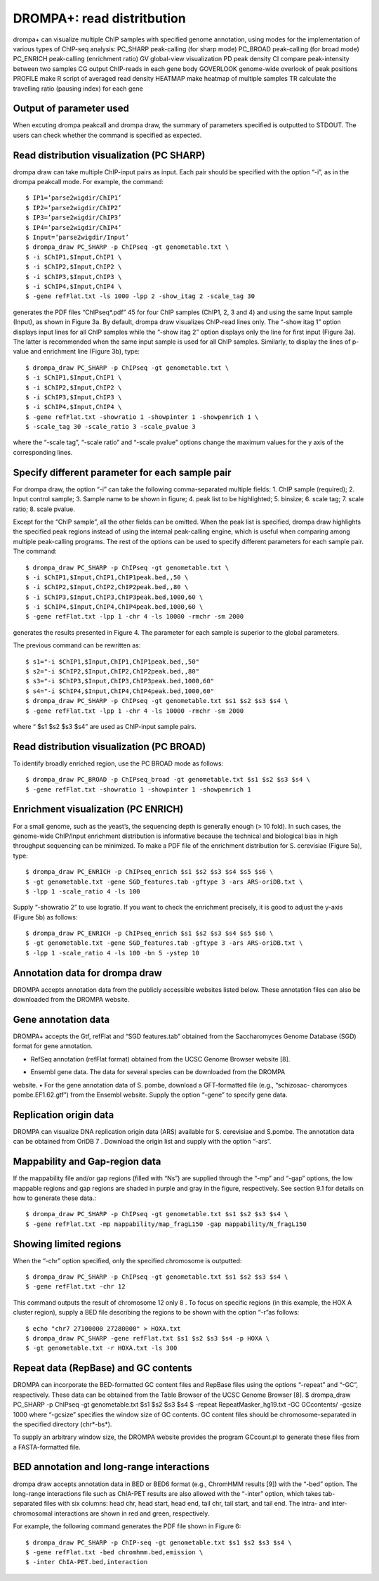 DROMPA+: read distritbution
====================================

drompa+ can visualize multiple ChIP samples with specified genome annotation, using modes for the implementation of various types of ChIP-seq analysis:
PC_SHARP peak-calling (for sharp mode)
PC_BROAD peak-calling (for broad mode)
PC_ENRICH peak-calling (enrichment ratio)
GV global-view visualization
PD peak density 
CI compare peak-intensity between two samples
CG output ChIP-reads in each gene body
GOVERLOOK genome-wide overlook of peak positions
PROFILE make R script of averaged read density
HEATMAP make heatmap of multiple samples
TR calculate the travelling ratio (pausing index) for each gene

Output of parameter used
-------------------------------

When excuting drompa peakcall and drompa draw, the summary of parameters specified is outputted to STDOUT. The users can check whether the command is specified as expected.

Read distribution visualization (PC SHARP)
--------------------------------------------------------------

drompa draw can take multiple ChIP-input pairs as input. Each pair should be specified with the option “-i”, as in the drompa peakcall mode. For example, the command::
  
  $ IP1=’parse2wigdir/ChIP1’
  $ IP2=’parse2wigdir/ChIP2’
  $ IP3=’parse2wigdir/ChIP3’
  $ IP4=’parse2wigdir/ChIP4’
  $ Input=’parse2wigdir/Input’
  $ drompa_draw PC_SHARP -p ChIPseq -gt genometable.txt \
  $ -i $ChIP1,$Input,ChIP1 \
  $ -i $ChIP2,$Input,ChIP2 \
  $ -i $ChIP3,$Input,ChIP3 \
  $ -i $ChIP4,$Input,ChIP4 \
  $ -gene refFlat.txt -ls 1000 -lpp 2 -show_itag 2 -scale_tag 30

generates the PDF files “ChIPseq*.pdf” 45 for four ChIP samples (ChIP1, 2, 3 and 4) and using the same Input sample (Input), as shown in Figure 3a.
By default, drompa draw visualizes ChIP-read lines only. The “-show itag 1” option displays input lines for all ChIP samples while the “-show itag 2” option displays only the line for first input (Figure 3a). The latter is recommended when the same input sample is used for all ChIP samples.
Similarly, to display the lines of p-value and enrichment line (Figure 3b), type::

  $ drompa_draw PC_SHARP -p ChIPseq -gt genometable.txt \
  $ -i $ChIP1,$Input,ChIP1 \
  $ -i $ChIP2,$Input,ChIP2 \
  $ -i $ChIP3,$Input,ChIP3 \
  $ -i $ChIP4,$Input,ChIP4 \
  $ -gene refFlat.txt -showratio 1 -showpinter 1 -showpenrich 1 \
  $ -scale_tag 30 -scale_ratio 3 -scale_pvalue 3

where the “-scale tag”, “-scale ratio” and “-scale pvalue” options change the maximum values for the y axis of the corresponding lines.

Specify different parameter for each sample pair
--------------------------------------------------------------

For drompa draw, the option “-i” can take the following comma-separated multiple fields:
1. ChIP sample (required);
2. Input control sample;
3. Sample name to be shown in figure;
4. peak list to be highlighted;
5. binsize;
6. scale tag;
7. scale ratio;
8. scale pvalue.

Except for the “ChIP sample”, all the other fields can be omitted. When the peak list is specified, drompa draw highlights the specified peak regions instead of using the internal peak-calling engine, which is useful when comparing among multiple peak-calling programs. The rest of the options can be used to specify different parameters for each sample pair. The command::

  $ drompa_draw PC_SHARP -p ChIPseq -gt genometable.txt \
  $ -i $ChIP1,$Input,ChIP1,ChIP1peak.bed,,50 \
  $ -i $ChIP2,$Input,ChIP2,ChIP2peak.bed,,80 \
  $ -i $ChIP3,$Input,ChIP3,ChIP3peak.bed,1000,60 \
  $ -i $ChIP4,$Input,ChIP4,ChIP4peak.bed,1000,60 \
  $ -gene refFlat.txt -lpp 1 -chr 4 -ls 10000 -rmchr -sm 2000

generates the results presented in Figure 4. The parameter for each sample is superior to the global parameters.

The previous command can be rewritten as::

  $ s1="-i $ChIP1,$Input,ChIP1,ChIP1peak.bed,,50"
  $ s2="-i $ChIP2,$Input,ChIP2,ChIP2peak.bed,,80"
  $ s3="-i $ChIP3,$Input,ChIP3,ChIP3peak.bed,1000,60"
  $ s4="-i $ChIP4,$Input,ChIP4,ChIP4peak.bed,1000,60"
  $ drompa_draw PC_SHARP -p ChIPseq -gt genometable.txt $s1 $s2 $s3 $s4 \
  $ -gene refFlat.txt -lpp 1 -chr 4 -ls 10000 -rmchr -sm 2000

where “ $s1 $s2 $s3 $s4” are used as ChIP-input sample pairs.

Read distribution visualization (PC BROAD)
--------------------------------------------------------------

To identify broadly enriched region, use the PC BROAD mode as follows::
  
  $ drompa_draw PC_BROAD -p ChIPseq_broad -gt genometable.txt $s1 $s2 $s3 $s4 \
  $ -gene refFlat.txt -showratio 1 -showpinter 1 -showpenrich 1

Enrichment visualization (PC ENRICH)
--------------------------------------------------------------

For a small genome, such as the yeast’s, the sequencing depth is generally enough (> 10 fold).
In such cases, the genome-wide ChIP/Input enrichment distribution is informative because the
technical and biological bias in high throughput sequencing can be minimized.
To make a PDF file of the enrichment distribution for S. cerevisiae (Figure 5a), type::

  $ drompa_draw PC_ENRICH -p ChIPseq_enrich $s1 $s2 $s3 $s4 $s5 $s6 \
  $ -gt genometable.txt -gene SGD_features.tab -gftype 3 -ars ARS-oriDB.txt \
  $ -lpp 1 -scale_ratio 4 -ls 100

Supply “-showratio 2” to use logratio. If you want to check the enrichment precisely, it is good to adjust the y-axis (Figure 5b) as follows::

  $ drompa_draw PC_ENRICH -p ChIPseq_enrich $s1 $s2 $s3 $s4 $s5 $s6 \
  $ -gt genometable.txt -gene SGD_features.tab -gftype 3 -ars ARS-oriDB.txt \
  $ -lpp 1 -scale_ratio 4 -ls 100 -bn 5 -ystep 10

Annotation data for drompa draw
--------------------------------------------------------------

DROMPA accepts annotation data from the publicly accessible websites listed below. These annotation files can also be downloaded from the DROMPA website.

Gene annotation data
--------------------------------------------------------------

DROMPA+ accepts the Gtf, refFlat and “SGD features.tab” obtained from the Saccharomyces Genome Database (SGD) format for gene annotation.

- RefSeq annotation (refFlat format) obtained from the UCSC Genome Browser website [8].
• Ensembl gene data. The data for several species can be downloaded from the DROMPA
website.
• For the gene annotation data of S. pombe, download a GFT-formatted file (e.g., “schizosac-
charomyces pombe.EF1.62.gtf”) from the Ensembl website.
Supply the option “-gene” to specify gene data.

Replication origin data
--------------------------------------------------------------

DROMPA can visualize DNA replication origin data (ARS) available for S. cerevisiae and S.pombe.
The annotation data can be obtained from OriDB 7 . Download the origin list and supply with the option “-ars”.

Mappability and Gap-region data
--------------------------------------------------------------

If the mappability file and/or gap regions (filled with “Ns”) are supplied through the “-mp” and “-gap” options, the low mappable regions and gap regions are shaded in purple and gray in the figure, respectively. See section 9.1 for details on how to generate these data.::

  $ drompa_draw PC_SHARP -p ChIPseq -gt genometable.txt $s1 $s2 $s3 $s4 \
  $ -gene refFlat.txt -mp mappability/map_fragL150 -gap mappability/N_fragL150

Showing limited regions
--------------------------------------------------------------

When the “-chr” option specified, only the specified chromosome is outputted::

  $ drompa_draw PC_SHARP -p ChIPseq -gt genometable.txt $s1 $s2 $s3 $s4 \
  $ -gene refFlat.txt -chr 12

This command outputs the result of chromosome 12 only 8 .
To focus on specific regions (in this example, the HOX A cluster region), supply a BED file describing the regions to be shown with the option “-r”as follows::
  $ echo "chr7 27100000 27280000" > HOXA.txt
  $ drompa_draw PC_SHARP -gene refFlat.txt $s1 $s2 $s3 $s4 -p HOXA \
  $ -gt genometable.txt -r HOXA.txt -ls 300

Repeat data (RepBase) and GC contents
--------------------------------------------------------------

DROMPA can incorporate the BED-formatted GC content files and RepBase files using the options “-repeat” and “-GC”, respectively. These data can be obtained from the Table Browser of the UCSC Genome Browser [8].
$ drompa_draw PC_SHARP -p ChIPseq -gt genometable.txt $s1 $s2 $s3 $s4 \
$ -repeat RepeatMasker_hg19.txt -GC GCcontents/ -gcsize 1000
where “-gcsize” specifies the window size of GC contents. GC content files should be chromosome-separated in the specified directory (chr*-bs*).

To supply an arbitrary window size, the DROMPA website provides the program GCcount.pl to generate these files from a FASTA-formatted file.

BED annotation and long-range interactions
--------------------------------------------------------------

drompa draw accepts annotation data in BED or BED6 format (e.g., ChromHMM results [9]) with the “-bed” option.
The long-range interactions file such as ChIA-PET results are also allowed
with the “-inter” option, which takes tab-separated files with six columns: head chr, head start, head end, tail chr, tail start, and tail end. The intra- and inter-chromosomal interactions are shown in red and green, respectively.

For example, the following command generates the PDF file shown in Figure 6::

  $ drompa_draw PC_SHARP -p ChIP-seq -gt genometable.txt $s1 $s2 $s3 $s4 \
  $ -gene refFlat.txt -bed chromhmm.bed,emission \
  $ -inter ChIA-PET.bed,interaction
